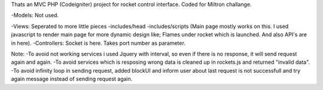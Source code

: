 Thats an MVC PHP (Codeigniter) project for rocket control interface. Coded for Miltron challange.

-Models: Not used.

-Views: Seperated to more little pieces
-includes/head -includes/scripts (Main page mostly works on this. I used javascript to render main page for more dynamic design like; Flames under rocket which is launched. And also API's are in here).
-Controllers: Socket is here. Takes port number as parameter.

Note: 
-To avoid not working services i used Jquery with interval, so even if there is no response, it will send request again and again. 
-To avoid services which is resposing wrong data is cleaned up in rockets.js and returned "invalid data".
-To avoid infinity loop in sending request, added blockUI and inform user about last request is not successfull and try again message instead of sending request again.
